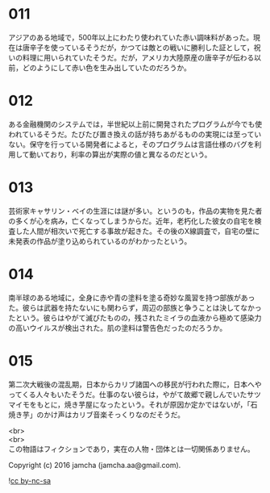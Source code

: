 #+OPTIONS: toc:nil
#+OPTIONS: \n:t

* 011
  アジアのある地域で，500年以上にわたり使われていた赤い調味料があった。現在は唐辛子を使っているそうだが，かつては敵との戦いに勝利した証として，祝いの料理に用いられていたそうだ。だが，アメリカ大陸原産の唐辛子が伝わる以前，どのようにして赤い色を生み出していたのだろうか。

* 012
  ある金融機関のシステムでは，半世紀以上前に開発されたプログラムが今でも使われているそうだ。たびたび置き換えの話が持ちあがるものの実現には至っていない。保守を行っている開発者によると，そのプログラムは言語仕様のバグを利用して動いており，利率の算出が実際の値と異なるのだという。

* 013
  芸術家キャサリン・ベイの生涯には謎が多い。というのも，作品の実物を見た者の多くが心を病み，亡くなってしまうからだ。近年，老朽化した彼女の自宅を検査した人間が相次いで死亡する事故が起きた。その後のX線調査で，自宅の壁に未発表の作品が塗り込められているのがわかったという。

* 014
  南半球のある地域に，全身に赤や青の塗料を塗る奇妙な風習を持つ部族があった。彼らは武器を持たないにも関わらず，周辺の部族と争うことは決してなかったという。彼らはやがて滅びたものの，残されたミイラの血液から極めて感染力の高いウイルスが検出された。肌の塗料は警告色だったのだろうか。

* 015
  第二次大戦後の混乱期，日本からカリブ諸国への移民が行われた際に，日本へやってくる人々もいたそうだ。仕事のない彼らは，やがて故郷で親しんでいたサツマイモをもとに，焼き芋屋になったという。それが原因か定かではないが，「石焼き芋」のかけ声はカリブ音楽そっくりなのだそうだ。

  <br>
  <br>
  この物語はフィクションであり，実在の人物・団体とは一切関係ありません。

  Copyright (c) 2016 jamcha (jamcha.aa@gmail.com).

  ![[http://i.creativecommons.org/l/by-nc-sa/4.0/88x31.png][cc by-nc-sa]]

